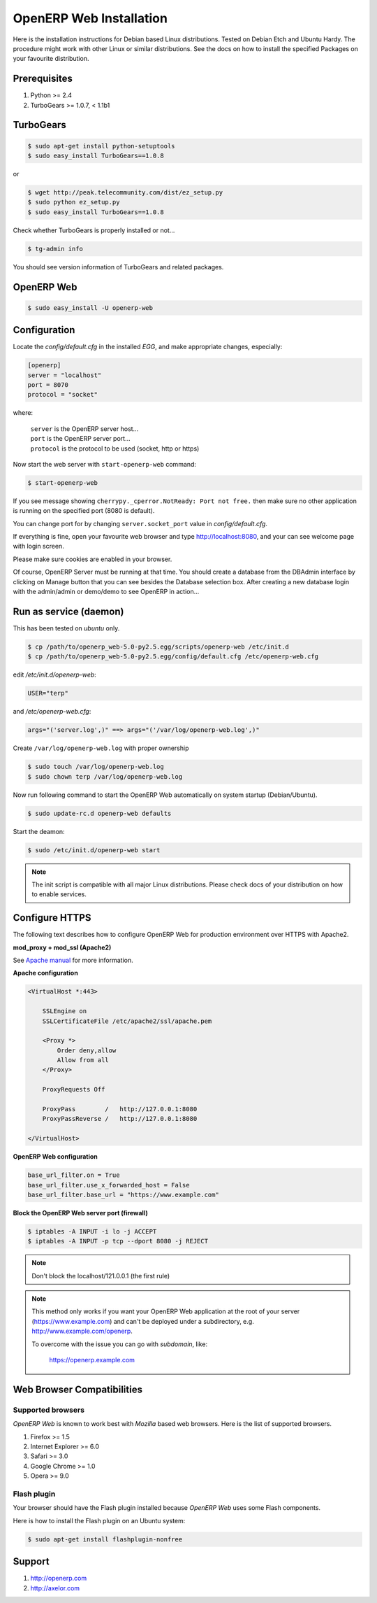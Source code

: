 
.. index::
   single: Installation; Open ERP Web (Linux)
   single: Open ERP Web; Installation (Linux)
.. 

.. _installation-linux-web-link:

===============================================================================
OpenERP Web Installation
===============================================================================

Here is the installation instructions for Debian based Linux distributions.
Tested on Debian Etch and Ubuntu Hardy. The procedure might work with other 
Linux or similar distributions. See the docs on how to install the specified 
Packages on your favourite distribution.

-------------------------------------------------------------------------------
Prerequisites
-------------------------------------------------------------------------------

#. Python >= 2.4
#. TurboGears >= 1.0.7, < 1.1b1

-------------------------------------------------------------------------------
TurboGears
-------------------------------------------------------------------------------

.. code-block:: bash

    $ sudo apt-get install python-setuptools
    $ sudo easy_install TurboGears==1.0.8
    
or

.. code-block:: bash

    $ wget http://peak.telecommunity.com/dist/ez_setup.py
    $ sudo python ez_setup.py
    $ sudo easy_install TurboGears==1.0.8

Check whether TurboGears is properly installed or not...

.. code-block:: bash

    $ tg-admin info

You should see version information of TurboGears and related packages.

-------------------------------------------------------------------------------
OpenERP Web
-------------------------------------------------------------------------------

.. code-block:: bash

    $ sudo easy_install -U openerp-web

-------------------------------------------------------------------------------
Configuration
-------------------------------------------------------------------------------

Locate the *config/default.cfg* in the installed *EGG*, and make appropriate 
changes, especially:

.. code-block:: ini

    [openerp]
    server = "localhost"
    port = 8070
    protocol = "socket"

where:

    | ``server`` is the OpenERP server host...
    | ``port`` is the OpenERP server port...
    | ``protocol`` is the protocol to be used (socket, http or https)

Now start the web server with ``start-openerp-web`` command:

.. code-block:: bash

    $ start-openerp-web

If you see message showing ``cherrypy._cperror.NotReady: Port not free.`` then 
make sure no other application is running on the specified port (8080 is default).

You can change port for by changing ``server.socket_port`` value in *config/default.cfg*.

If everything is fine, open your favourite web browser and type http://localhost:8080, 
and your can see welcome page with login screen.

Please make sure cookies are enabled in your browser.

Of course, OpenERP Server must be running at that time. You should create a 
database from the DBAdmin interface by clicking on Manage button that you can 
see besides the Database selection box. After creating a new database login 
with the admin/admin or demo/demo to see OpenERP in action...

-------------------------------------------------------------------------------
Run as service (daemon)
-------------------------------------------------------------------------------

This has been tested on *ubuntu* only.

.. code-block:: bash

    $ cp /path/to/openerp_web-5.0-py2.5.egg/scripts/openerp-web /etc/init.d
    $ cp /path/to/openerp_web-5.0-py2.5.egg/config/default.cfg /etc/openerp-web.cfg

edit */etc/init.d/openerp-web*:

.. code-block:: ini

    USER="terp"

and */etc/openerp-web.cfg*:

.. code-block:: ini

    args="('server.log',)" ==> args="('/var/log/openerp-web.log',)"

Create ``/var/log/openerp-web.log`` with proper ownership

.. code-block:: bash

    $ sudo touch /var/log/openerp-web.log
    $ sudo chown terp /var/log/openerp-web.log

Now run following command to start the OpenERP Web automatically on system 
startup (Debian/Ubuntu).

.. code-block:: bash

    $ sudo update-rc.d openerp-web defaults

Start the deamon:

.. code-block:: bash

    $ sudo /etc/init.d/openerp-web start

.. note::

     The init script is compatible with all major Linux distributions. Please 
     check docs of your distribution on how to enable services.

-------------------------------------------------------------------------------
Configure HTTPS
-------------------------------------------------------------------------------

The following text describes how to configure OpenERP Web for production 
environment over HTTPS with Apache2.

**mod_proxy + mod_ssl (Apache2)**

See `Apache manual <http://httpd.apache.org/docs/>`_ for more information. 

**Apache configuration**

.. code-block:: apache

    <VirtualHost *:443>

        SSLEngine on
        SSLCertificateFile /etc/apache2/ssl/apache.pem

        <Proxy *>
            Order deny,allow
            Allow from all
        </Proxy>

        ProxyRequests Off

        ProxyPass        /   http://127.0.0.1:8080
        ProxyPassReverse /   http://127.0.0.1:8080

    </VirtualHost>

**OpenERP Web configuration**

.. code-block:: ini

    base_url_filter.on = True
    base_url_filter.use_x_forwarded_host = False
    base_url_filter.base_url = "https://www.example.com"

**Block the OpenERP Web server port (firewall)**

.. code-block:: bash

    $ iptables -A INPUT -i lo -j ACCEPT
    $ iptables -A INPUT -p tcp --dport 8080 -j REJECT

.. note:: 
    
    Don't block the localhost/121.0.0.1 (the first rule)

.. note::

    This method only works if you want your OpenERP Web application at the 
    root of your server (https://www.example.com) and can't be deployed under 
    a subdirectory, e.g. http://www.example.com/openerp.

    To overcome with the issue you can go with `subdomain`, like:

        https://openerp.example.com

-------------------------------------------------------------------------------
Web Browser Compatibilities
-------------------------------------------------------------------------------

Supported browsers
++++++++++++++++++

*OpenERP Web* is known to work best with *Mozilla* based web browsers. Here is 
the list of supported browsers.

#. Firefox >= 1.5
#. Internet Explorer >= 6.0
#. Safari >= 3.0
#. Google Chrome >= 1.0
#. Opera >= 9.0

Flash plugin
++++++++++++

Your browser should have the Flash plugin installed because *OpenERP Web* uses
some Flash components.

Here is how to install the Flash plugin on an Ubuntu system:

.. code-block:: bash

    $ sudo apt-get install flashplugin-nonfree

-------------------------------------------------------------------------------
Support
-------------------------------------------------------------------------------

#. http://openerp.com
#. http://axelor.com

